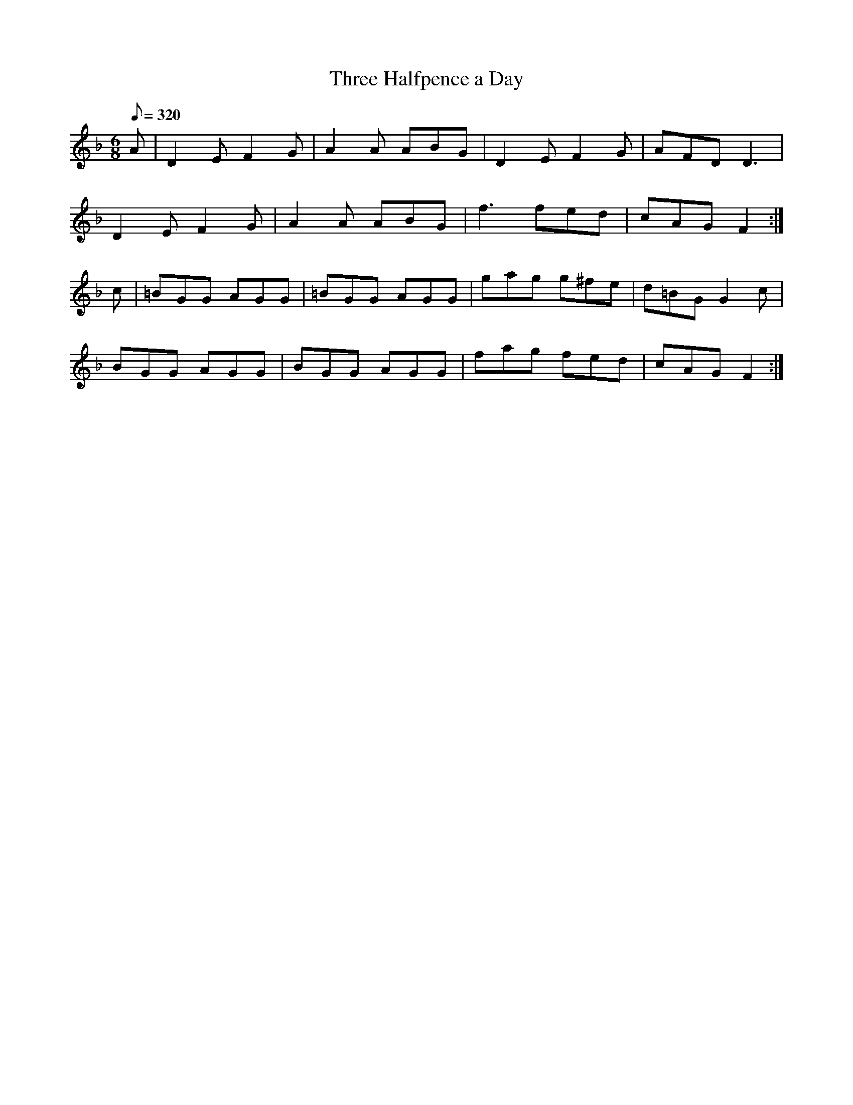 X:138
T: Three Halfpence a Day
N: O'Farrell's Pocket Companion v.2 (Sky ed. p.73)
N: "Irish"
N: Accidentals as in original except for B natural in measure 12
M: 6/8
L: 1/8
R: jig
Q: 320
K: F
A|D2E F2G|A2A ABG|D2E F2G|AFD D3|
D2E F2G|A2A ABG|f3 fed|cAG F2 :|
c|=BGG AGG|=BGG AGG|gag g^fe |d=BG G2c|
BGG AGG|BGG AGG|fag fed|cAG F2 :|
